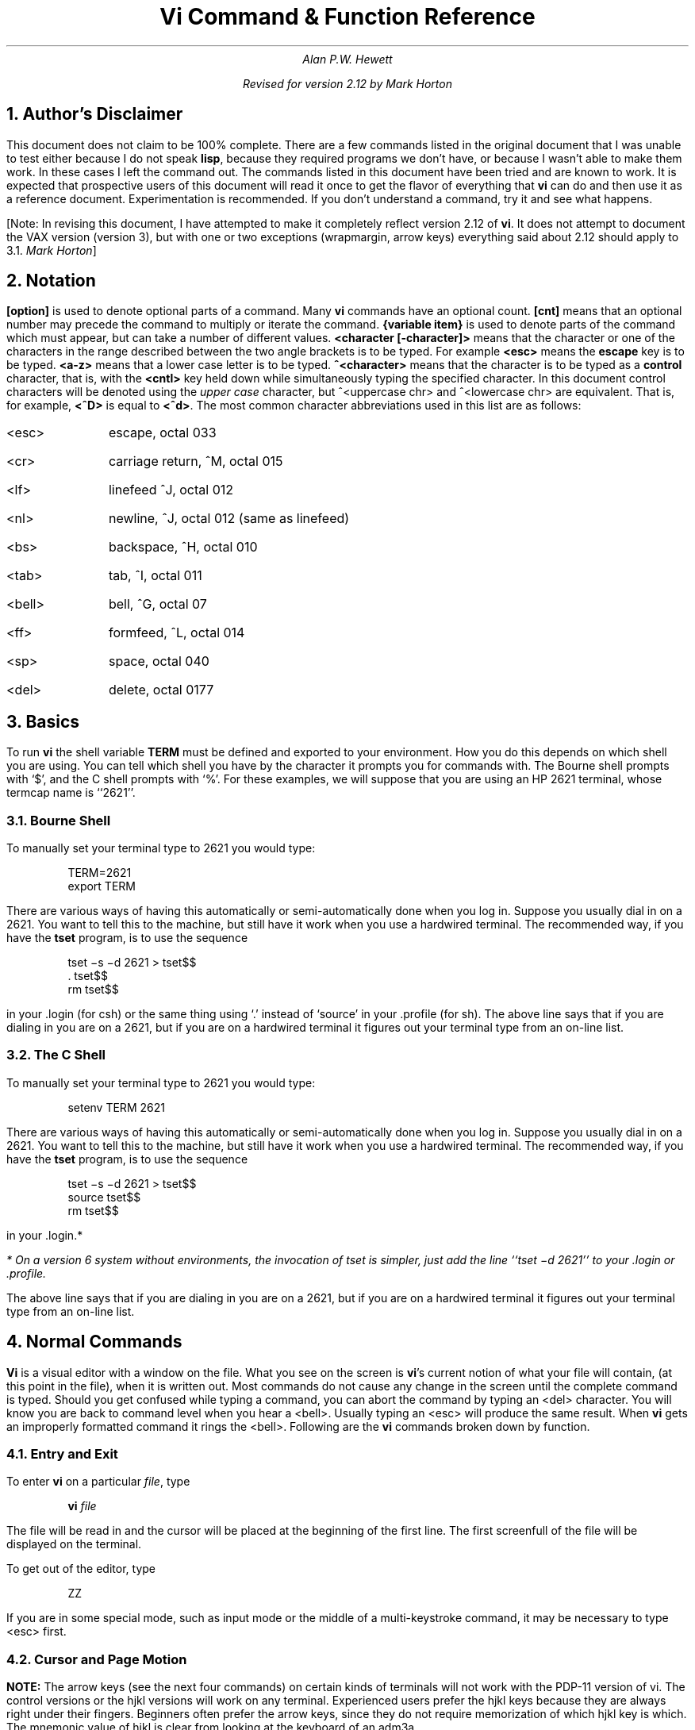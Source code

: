 .\" Copyright (c) 1980 The Regents of the University of California.
.\" All rights reserved.
.\"
.\" %sccs.include.redist.roff%
.\"
.\"	@(#)vi.apwh.ms	6.3 (Berkeley) %G%
.\"
.TL
Vi Command & Function Reference
.AU CB 2675
Alan P.W. Hewett
.sp
Revised for version 2.12 by Mark Horton
.CB
.NH 1
Author's Disclaimer
.LP
This document does not claim to be 100% complete.  There are a
few commands listed in the original document that I was unable
to test either because I do not speak \fBlisp\fR, because they
required programs we don't have, or because I wasn't able to make
them work.  In these cases I left the command out.  The commands
listed in this document have been tried and are known to work.
It is expected that prospective users of this document will read
it once to get the flavor of everything that \fBvi\fR can do
and then use it as a reference document.  Experimentation is
recommended.  If you don't understand a command, try it and
see what happens.
.LP
[Note: In revising this document, I have attempted to make it
completely reflect version 2.12 of
.B vi .
It does not attempt to document the VAX version (version 3),
but with one or two exceptions (wrapmargin, arrow keys)
everything said about 2.12 should apply to 3.1.
.I "Mark Horton" ]
.NH 1
Notation
.LP
\fB[option]\fR is used to denote optional parts of a command.
Many \fBvi\fR commands have an optional count.  \fB[cnt]\fR
means that an optional number may precede the command to
multiply or iterate the command.
\fB{variable item}\fR is used to denote parts of the command
which must appear, but can take a number of different values.
\fB<character [-character]>\fR means that the character or
one of the characters in the range described between the
two angle brackets is to be typed.
For example \fB<esc>\fR means
the \fBescape\fR key is to be typed.  \fB<a-z>\fR means that a
lower case letter is to be typed.  \fB^<character>\fR means that
the character is to be typed as a \fBcontrol\fR character, that is,
with the \fB<cntl>\fR key held down while simultaneously typing
the specified character.  In this document control characters will
be denoted using the \fIupper case\fR character, but
^<uppercase chr> and ^<lowercase chr> are equivalent.  That is, for
example, \fB<^D>\fR is equal to \fB<^d>\fR.
The most common character abbreviations
used in this list are as follows:
.VL 8
.IP <esc> 8
escape, octal 033
.IP <cr> 8
carriage return, ^M, octal 015
.IP <lf> 8
linefeed ^J, octal 012
.IP <nl> 8
newline, ^J, octal 012 (same as linefeed)
.IP <bs> 8
backspace, ^H, octal 010
.IP <tab> 8
tab, ^I, octal 011
.IP <bell> 8
bell, ^G, octal 07
.IP <ff> 8
formfeed, ^L, octal 014
.IP <sp> 8
space, octal 040
.IP <del> 8
delete, octal 0177
.LE
.sp 1
.NH 1
Basics
.LP
To run \fBvi\fR the shell variable \fBTERM\fR must be defined and
exported to your environment.
How you do this depends on which shell you are using.
You can tell which shell you have by the character it
prompts you for commands with.
The Bourne shell prompts with `$', and the C shell prompts with `%'.
For these examples, we will suppose
that you are using an HP 2621 terminal, whose termcap name is ``2621''.
.NH 2
Bourne Shell
.LP
To manually set your terminal type to 2621 you would type:
.DS
TERM=2621
export TERM
.DE
.PP
There are various ways of having this automatically or
semi-automatically done when you log in.
Suppose you usually dial in on a 2621.
You want to tell this to the machine, but still have it
work when you use a hardwired terminal.
The recommended way, if you have the
.B tset
program, is to use the sequence
.DS
tset \-s \-d 2621 > tset$$
\&. tset$$
rm tset$$
.DE
in your .login (for csh) or the same thing using `.' instead of `source'
in your .profile (for sh).
The above line says that if you are dialing in you are on a 2621,
but if you are on a hardwired terminal it figures out your terminal
type from an on-line list.
.NH 2
The C Shell
.LP
To manually set your terminal type to 2621 you would type:
.DS
setenv TERM 2621
.DE
.PP
There are various ways of having this automatically or
semi-automatically done when you log in.
Suppose you usually dial in on a 2621.
You want to tell this to the machine, but still have it
work when you use a hardwired terminal.
The recommended way, if you have the
.B tset
program, is to use the sequence
.DS
tset \-s \-d 2621 > tset$$
source tset$$
rm tset$$
.DE
in your .login.*
.FS
* On a version 6 system
without environments, the invocation of tset
is simpler, just add the line ``tset \-d 2621''
to your .login or .profile.
.FE
The above line says that if you are dialing in you are on a 2621,
but if you are on a hardwired terminal it figures out your terminal
type from an on-line list.
.NH 1
Normal Commands
.LP
\fBVi\fR is a visual editor with a window on the file.  What
you see on the screen is \fBvi\fR's current notion of
what your file will contain,
(at this point in the file),
when it is written out.
Most commands do not cause any change in the screen until the
complete command is typed.  Should you get confused while
typing a command, you can abort the command by typing an
<del> character.  You will know you are back to command level
when you hear a <bell>.  Usually typing an <esc> will produce the
same result.  When \fBvi\fR gets an improperly formatted command
it rings the <bell>.
Following are the \fBvi\fR commands broken down by function.
.NH 2
Entry and Exit
.LP
To enter
.B vi
on a particular
.I file ,
type
.DS
\fBvi\fP \fIfile\fP
.DE
The file will be read in and the cursor will be placed at the beginning
of the first line.
The first screenfull of the file will be displayed on the terminal.
.PP
To get out of the editor, type
.DS
ZZ
.DE
If you are in some special mode, such as input mode
or the middle of a multi-keystroke command, it may
be necessary to type <esc> first.
.NH 2
Cursor and Page Motion
.LP
.VL 16
.B NOTE:
The arrow keys (see the next four commands)
on certain kinds of terminals will not work with the
PDP-11 version of vi.  The control versions or the hjkl versions will
work on any terminal.  Experienced users prefer the hjkl keys because
they are always right under their fingers.  Beginners often prefer
the arrow keys, since they do not require memorization of which hjkl
key is which.
The mnemonic value of hjkl is clear from looking at the keyboard of an adm3a.
.sp
.IP "[cnt]<bs> or [cnt]h or [cnt]\(<-" 16
.br
Move the cursor to the left one character.  Cursor stops at the left
margin of the page.
If cnt is given, these commands move that many spaces.
.IP "[cnt]^N or [cnt]j or [cnt]\(da or [cnt]<lf>" 16
.br
Move down one line.
Moving off the screen scrolls the window to force a new line
onto the screen.
Mnemonic: \fBN\fRext
.IP "[cnt]^P or [cnt]k or [cnt]\(ua" 16
.br
Move up one line.
Moving off the top of the screen forces new text onto the screen.
Mnemonic: \fBP\fRrevious
.IP "[cnt]<sp> or [cnt]l or [cnt]\(->" 16
.br
Move to the right one character.
Cursor will not go beyond the end of the line.
.IP [cnt]- 16
Move the cursor up the screen to the beginning of the next line.
Scroll if necessary.
.IP "[cnt]+ or [cnt]<cr>" 16
.sp 1
Move the cursor down the screen to the beginning of the next line.
Scroll up if necessary.
.IP "[cnt]$" 16
Move the cursor to the end of the line.
If there is a count, move to the end of the line "cnt" lines
forward in the file.
.IP "^" 16
Move the cursor to the beginning of the first word on the line.
.IP "0" 16
Move the cursor to the left margin of the current line.
.IP "[cnt]|" 16
Move the cursor to the column specified by the count.  The default is
column zero.
.IP "[cnt]w" 16
Move the cursor to the beginning of the next word. If there
is a count, then move forward that many words and
position the cursor at the beginning of the word.
Mnemonic: next-\fBw\fRord
.IP "[cnt]W" 16
Move the cursor to the beginning of the next word which follows
a "white space" (<sp>,<tab>, or <nl>).  Ignore other punctuation.
.IP "[cnt]b" 16
Move the cursor to the preceding word.  Mnemonic: \fBb\fRackup-word
.IP "[cnt]B" 16
Move the cursor to the preceding word that is separated from the
current word by a "white space" (<sp>,<tab>, or <nl>).
.IP "[cnt]e" 16
Move the cursor to the end of the current word or the end of the
"cnt"'th word hence.  Mnemonic: \fBe\fRnd-of-word
.IP "[cnt]E" 16
Move the cursor to the end of the current word which is delimited by
"white space" (<sp>,<tab>, or <nl>).
.IP "[line number]G" 16
.br
Move the cursor to the line specified.  Of particular use are the
sequences "1G" and "G", which move the cursor to the beginning and
the end of the file respectively.  Mnemonic: \fBG\fRo-to
.LP
.B NOTE:
The next four commands (^D, ^U, ^F, ^B)
are not true motion commands, in that they
cannot be used as the object of commands such as delete or change.
.IP "[cnt]^D" 16
Move the cursor down in the file by "cnt" lines (or the last "cnt"
if a new count isn't given.  The initial default is half a page.)  The
screen is simultaneously scrolled up.  Mnemonic: \fBD\fRown
.IP "[cnt]^U" 16
Move the cursor up in the file by "cnt" lines.  The screen is simultaneously
scrolled down.  Mnemonic: \fBU\fRp
.IP "[cnt]^F" 16
Move the cursor to the next page.  A count moves that many pages.
Two lines of the previous page are kept on the screen for continuity if
possible.  Mnemonic: \fBF\fRorward-a-page
.IP "[cnt]^B" 16
Move the cursor to the previous page.  Two lines of the current page
are kept if possible.  Mnemonic: \fBB\fRackup-a-page
.IP "[cnt](" 16
Move the cursor to the beginning of the next sentence.
A sentence is defined as ending with a ".", "!", or "?"
followed by two spaces or a <nl>.
.IP "[cnt])" 16
Move the cursor backwards to the beginning of a sentence.
.IP "[cnt]}" 16
Move the cursor to the beginning of the next paragraph.  This command
works best inside \fBnroff\fR documents.  It understands two sets of
\fBnroff\fR macros, \fB\-ms\fR and \fB\-mm\fR, for which the
commands ".IP", ".LP", ".PP", ".QP", "P", as well as the nroff command ".bp"
are considered to be paragraph delimiters.
A blank line also delimits a paragraph.
The \fBnroff\fR macros that it accepts as paragraph delimiters is
adjustable.  See \fBparagraphs\fR under the \fBSet Commands\fR section.
.IP "[cnt]{" 16
Move the cursor backwards to the beginning of a paragraph.
.IP "]]" 16
Move the cursor to the next "section", where a section is defined by
two sets of \fBnroff\fR macros, \fB\-ms\fR and \fB\-mm\fR, in which
".NH", ".SH", and ".H" delimit a section.  A line beginning with a <ff><nl>
sequence, or a line beginning with a "{" are also considered to
be section delimiters.  The last option makes it
useful for finding the beginnings of C functions.
The \fBnroff\fR macros that are used for section delimiters can be adjusted.
See \fBsections\fR under the \fBSet Commands\fR section.
.IP "[[" 16
Move the cursor backwards to the beginning of a section.
.IP "%" 16
Move the cursor to the matching parenthesis
or brace.  This is very useful in C or lisp code.  If the
cursor is sitting on a \fB( ) {\fR or \fB}\fR the cursor
is moved to the matching character at the other end of the
section.  If the cursor is not sitting on a brace or a
parenthesis, \fBvi\fR searches forward until it finds one
and then jumps to the match mate.
.IP "[cnt]H" 16
If there is no count move the cursor to the top left position on the screen.
If there is a count, then move the cursor to the beginning of the line
"cnt" lines from the top of the screen.  Mnemonic:  \fBH\fRome
.IP "[cnt]L" 16
If there is no count move the cursor to the beginning
of the last line on the screen.
If there is a count, then move the cursor to the beginning of the line
"cnt" lines from the bottom of the screen.  Mnemonic: \fBL\fRast
.IP "M" 16
Move the cursor to the beginning of the middle line on the screen.
Mnemonic: \fBM\fRiddle
.IP "m<a-z>" 16
This command does not move the cursor, but it \fBmarks\fR the place
in the file and the character "<a-z>" becomes the label for referring
to this location in the file.  See the next two commands.  Mnemonic:
\fBm\fRark
.B NOTE:
The mark command is not a motion, and cannot be used as the target
of commands such as delete.
.IP "\(aa<a-z>" 16
Move the cursor to the beginning of the line that is marked with the label
"<a-z>".
.IP "\(ga<a-z>" 16
Move the cursor to the exact position on the line that was marked with
with the label "<a-z>".
.IP "\(aa\(aa" 16
Move the cursor back to the beginning of the line where it was before the
last "non-relative" move.  A "non-relative" move is something such as a
search or a jump to a specific line in the file, rather than moving the
cursor or scrolling the screen.
.IP "\(ga\(ga" 16
Move the cursor back to the exact spot on the line where it was located
before the last "non-relative" move.
.LE
.NH 2
Searches
.LP
The following commands allow you to search for items in a file.
.VL 16
.IP [cnt]f{chr} 16
.sp 1
Search forward on the line for the next or "cnt"'th occurrence of
the character "chr".  The cursor is placed \fBat\fR the character
of interest.  Mnemonic: \fBf\fRind character
.IP [cnt]F{chr} 16
.sp 1
Search backwards on the line for the next or "cnt"'th occurrence of
the character "chr".  The cursor is placed \fBat\fR the character
of interest.
.IP [cnt]t{chr} 16
.sp 1
Search forward on the line for the next or "cnt"'th occurrence of
the character "chr".  The cursor is placed \fBjust preceding\fR
the character of interest.  Mnemonic: move cursor up \fBt\fRo character
.IP [cnt]T{chr} 16
.sp 1
Search backwards on the line for the next or "cnt"'th occurrence of
the character "chr".  The cursor is placed \fBjust preceding\fR
the character of interest.
.IP "[cnt];" 16
Repeat the last "f", "F", "t" or "T" command.
.IP "[cnt]," 16
Repeat the last "f", "F", "t" or "T" command, but in the opposite
search direction.  This is useful if you overshoot.
.IP "[cnt]/[string]/<nl>" 16
.br
Search forward for the next occurrence of "string".
Wrap around at the end of the file
does occur.
The final \fB</>\fR is not required.
.IP "[cnt]?[string]?<nl>" 16
.br
Search backwards for the next occurrence of "string".  If a count is
specified, the count becomes the new window size.  Wrap around at the beginning
of the file does occur.
The final \fB<?>\fR is not required.
.IP n 16
Repeat the last /[string]/ or ?[string]? search.  Mnemonic: \fBn\fRext
occurrence.
.IP N 16
Repeat the last /[string]/ or ?[string]? search, but in the reverse
direction.
.IP ":g/[string]/[editor command]<nl>" 16
.sp 1
Using the \fB:\fR syntax it is possible to do global searches ala the
standard UNIX "ed" editor.
.LE
.NH 2
Text Insertion
.LP
The following commands allow for the insertion of text.  All multicharacter
text insertions are terminated with an <esc> character.
The last change
can always be \fBundone\fR by typing a \fBu\fR.
The text insert in insertion mode can contain newlines.
.VL 16
.IP a{text}<esc> 16
Insert text immediately following the cursor position.
Mnemonic: \fBa\fRppend
.IP A{text}<esc> 16
Insert text at the end of the current line.
Mnemonic: \fBA\fRppend
.IP i{text}<esc> 16
Insert text immediately preceding the cursor position.
Mnemonic: \fBi\fRnsert
.IP I{text}<esc> 16
Insert text at the beginning of the current line.
.IP o{text}<esc> 16
Insert a new line after the line on which the cursor appears and
insert text there.  Mnemonic:  \fBo\fRpen new line
.IP O{text}<esc> 16
Insert a new line preceding the line on which the cursor appears
and insert text there.
.LE
.NH 2
Text Deletion
.LP
The following commands allow the user to delete text in various ways.
All changes can always be \fBundone\fR by typing the \fBu\fR command.
.VL 16
.IP "[cnt]x" 16
Delete the character or characters starting at the cursor position.
.IP "[cnt]X" 16
Delete the character or characters starting at the character preceding
the cursor position.
.IP "D" 16
Deletes the remainder of the line starting at the cursor.
Mnemonic: \fBD\fRelete the rest of line
.IP "[cnt]d{motion}" 16
.br
Deletes one or more occurrences of the specified motion.
Any motion from sections 4.1 and 4.2 can be used here.
The d can be stuttered (e.g. [cnt]dd) to delete cnt lines.
.LE
.NH 2
Text Replacement
.LP
The following commands allow the user to simultaneously delete and
insert new text.  All such actions can be \fBundone\fR by typing
\fBu\fR following the command.
.VL 16
.IP "r<chr>" 16
Replaces the character at the current cursor position with <chr>.  This
is a one character replacement.  No <esc> is required for termination.
Mnemonic:  \fBr\fReplace character
.IP "R{text}<esc>" 16
Starts overlaying the characters on the screen with whatever you type.
It does not stop until an <esc> is typed.
.IP "[cnt]s{text}<esc>" 16
Substitute for "cnt" characters beginning at the current cursor
position.  A "$" will appear at the position in the text where the
"cnt"'th character appears so you will know how much you are erasing.
Mnemonic: \fBs\fRubstitute
.IP "[cnt]S{text}<esc>" 16
Substitute for the entire current line (or lines).  If no count is given,
a "$" appears at the end of the current line.  If a count of more than
1 is given, all the lines to be replaced are deleted before the insertion
begins.
.IP "[cnt]c{motion}{text}<esc>" 16
.br
Change the specified "motion" by replacing it with the
insertion text.  A "$" will appear at the end of the last item
that is being deleted unless the deletion involves whole lines.
Motion's can be any motion from sections 4.1 or 4.2.
Stuttering the c (e.g. [cnt]cc) changes cnt lines.
.LE
.NH 2
Moving Text
.LP
\fBVi\fR provides a number of ways of moving chunks of text around.
There are nine buffers into which each piece of text which is deleted
or "yanked" is put in addition to the "undo" buffer.
The most recent deletion or yank is in the "undo" buffer and also
usually in buffer
1, the next most recent in buffer 2, and so forth.  Each new deletion
pushes down all the older deletions.  Deletions older than 9
disappear.  There is also
a set of named registers, a-z, into which text can optionally
be placed.  If any delete or replacement type command is preceded
by \fB"<a-z>\fR, that named buffer will contain the text deleted
after the command is executed.  For example, \fB"a3dd\fR will delete
three lines starting at the current line and put them in buffer \fB"a\fR.*
.FS
* Referring to an upper case letter as a buffer name (A-Z) is the
same as referring to the lower case letter, except that text placed
in such a buffer is appended to it instead of replacing it.
.FE
There are two more basic commands and
some variations useful in getting and putting text into a file.
.VL 16
.IP ["<a-z>][cnt]y{motion} 16
.sp 1
Yank the specified item or "cnt" items and put in the "undo" buffer or
the specified buffer.  The variety of "items" that can be yanked
is the same as those that can be deleted with the "d" command or
changed with the "c" command.  In the same way that "dd" means
delete the current line and "cc" means replace the current line,
"yy" means yank the current line.
.IP ["<a-z>][cnt]Y 16
Yank the current line or the "cnt" lines starting from the current
line.  If no buffer is specified, they will go into the "undo" buffer,
like any delete would.  It is equivalent to "yy".
Mnemonic:  \fBY\fRank
.IP ["<a-z>]p 16
Put "undo" buffer or the specified buffer down \fBafter\fR the cursor.
If whole lines were yanked or deleted into the buffer, then they will be
put down on the line following the line the cursor is on.  If
something else was deleted, like a word or sentence, then it will
be inserted immediately following the cursor.
Mnemonic:  \fBp\fRut buffer
.IP
It should be noted that text in the named buffers remains there when you
start editing a new file with the \fB:e file<esc>\fR command.  Since
this is so, it is possible to copy or delete text from one file and
carry it over to another file in the buffers.
However, the undo buffer and the ability to undo are lost when
changing files.
.IP ["<a-z>]P 16
Put "undo" buffer or the specified buffer down \fBbefore\fR the cursor.
If whole lines where yanked or deleted into the buffer, then they will be
put down on the line preceding the line the cursor is on.  If
something else was deleted, like a word or sentence, then it will
be inserted immediately preceding the cursor.
.IP [cnt]>{motion} 16
The shift operator will right shift all the text from the line on which
the cursor is located to the line where the \fBmotion\fR is located.
The text is shifted by one \fBshiftwidth\fR.  (See section 6.)
\fB>>\fR means right shift the current line or lines.
.IP [cnt]<{motion} 16
The shift operator will left shift all the text from the line on which
the cursor is located to the line where the \fBitem\fR is located.
The text is shifted by one \fBshiftwidth\fR.  (See section 6.)
\fB<<\fR means left shift the current line or lines.
Once the line has reached the left margin it is not further affected.
.IP [cnt]={motion} 16
Prettyprints the indicated area according to
.B lisp
conventions.
The area should be a lisp s-expression.
.LE
.NH 2
Miscellaneous Commands
.LP
\fBVi\fR has a number of miscellaneous commands that are very
useful.  They are:
.VL 16
.IP ZZ 16
This is the normal way to exit from vi.
If any changes have been made, the file is written out.
Then you are returned to the shell.
.IP ^L 16
Redraw the current screen.  This is useful if someone "write"s you
while you are in "vi" or if for any reason garbage gets onto the
screen.
.IP ^R 16
On dumb terminals, those not having the "delete line" function
(the vt100 is such a terminal), \fBvi\fR saves redrawing the
screen when you delete a line by just marking the line with an
"@" at the beginning and blanking the line.  If you want to
actually get rid of the lines marked with "@" and see what the
page looks like, typing a ^R will do this.
.IP \s+4.\s0 16
"Dot" is a particularly useful command.  It repeats the last
text modifying command.  Therefore you can type a command once and
then to another place and repeat it by just typing ".".
.IP u 16
Perhaps the most important command in the editor,
u undoes the last command that changed the buffer.
Mnemonic:  \fBu\fRndo
.IP U 16
Undo all the text modifying commands performed on the current line
since the last time you moved onto it.
.IP [cnt]J 16
Join the current line and the following line.  The <nl> is deleted
and the two lines joined, usually with a space between the
end of the first line and the beginning of what was the second
line.  If the first line ended with a "period", then two spaces
are inserted.
A count joins the next cnt lines.
Mnemonic: \fBJ\fRoin lines
.IP Q 16
Switch to \fBex\fR editing mode.
In this mode \fBvi\fR will behave very much like \fBed\fR.
The editor in this mode will operate on single lines normally and
will not attempt to keep the "window" up to date.
Once in this mode it is also possible to switch to the \fBopen\fR
mode of editing.  By entering the command \fB[line number]open<nl>\fR
you enter this mode.  It is similar to the normal visual mode
except the window is only \fBone\fR line long.
Mnemonic: \fBQ\fRuit visual mode
.IP ^] 16
An abbreviation for a tag command.
The cursor should be positioned at the beginning of a word.
That word is taken as a tag name, and the tag with that
name is found as if it had been typed in a :tag command.
.IP [cnt]!{motion}{UNIX\ cmd}<nl> 16
.br
Any UNIX filter
(e.g. command that reads the standard input and outputs something
to the standard output) can be sent a section of the current file and
have the output of the command replace the original text.  Useful
examples are programs like \fBcb\fR, \fBsort\fR, and
\fBnroff\fR.  For instance, using \fBsort\fR it would be possible to
sort a section of the current file into a new list.
Using \fB!!\fR means take a line or lines starting at the line the
cursor is currently on and pass them to the UNIX command.
.B NOTE:
To just escape to the shell for one command,
use :!{cmd}<nl>, see section 5.
.IP z{cnt}<nl> 16
This resets the current window size to "cnt" lines and redraws the screen.
.LE
.NH 2
Special Insert Characters
.LP
There are some characters that have special meanings during
insert modes.  They are:
.VL 16
.IP ^V 16
During inserts, typing a ^V allows you to quote control characters
into the file.  Any character typed after the ^V will be inserted
into the file.
.IP [^]^D\ or\ [0]^D 16
<^D> without any argument backs up one \fBshiftwidth\fR.  This is necessary
to remove indentation that was inserted by the \fBautoindent\fR feature.
^<^D> temporarily removes all the autoindentation, thus placing the cursor
at the left margin.  On the next line, the previous indent level will be
restored.  This is useful for putting "labels" at the left margin.
0<^D> says remove all autoindents and stay that way.  Thus the cursor
moves to the left margin and stays there on successive lines until
<tab>'s are typed.  As with the <tab>, the <^D> is only effective before
any other "non-autoindent" controlling characters are typed.
Mnemonic: \fBD\fRelete a shiftwidth
.IP ^W 16
If the cursor is sitting on a word, <^W> moves the cursor back to the beginning
of the word, thus erasing the word from the insert.
Mnemonic: erase \fBW\fRord
.IP <bs> 16
The backspace always serves as an erase during insert modes in addition
to your normal "erase" character.  To insert a <bs> into your file, use
the <^V> to quote it.
.LE
.NH 1
\fB:\fR Commands
.LP
Typing a ":" during command mode causes \fBvi\fR to put the cursor at
the bottom on the screen in preparation for a command.  In the
":" mode, \fBvi\fR can be given most \fBed\fR commands.  It is
also from this mode that you exit from \fBvi\fR or switch to different
files.  All commands of this variety are terminated by a <nl>, <cr>,
or <esc>.
.VL 16
.IP ":w[!] [file]" 16
Causes \fBvi\fR to write out the current text to the disk.  It is
written to the file you are editing unless "file" is supplied.  If
"file" is supplied, the write is directed to that file instead.  If
that file already exists, \fBvi\fR will not perform the write unless
the "!" is supplied indicating you
.I really
want to destroy the older copy of the file.
.IP :q[!] 16
Causes \fBvi\fR to exit.  If you have modified the file you are
looking at currently and haven't written it out, \fBvi\fR will
refuse to exit unless the "!" is supplied.
.IP ":e[!] [+[cmd]] [file]" 16
.sp 1
Start editing a new file called "file" or start editing the current
file over again.  The command ":e!" says "ignore the changes I've made
to this file and start over from the beginning".  It is useful if
you really mess up the file.  The optional "+" says instead of starting
at the beginning, start at the "end", or,
if "cmd" is supplied, execute "cmd" first.
Useful cases of this are where cmd is "n" (any integer) which starts
at line number n,
and "/text", which searches for "text" and starts at the line where
it is found.
.IP "^^" 16
Switch back to the place you were before your last tag command.
If your last tag command stayed within the file, ^^ returns to that tag.
If you have no recent tag command, it will return to the
same place in the previous file that it was showing when you switched
to the current file.
.IP ":n[!]" 16
Start editing the next file in the argument list.  Since \fBvi\fR
can be called with multiple file names, the ":n" command tells it to
stop work on the current file and switch to the next file.  If the
current file was modifies, it has to be written out before the ":n"
will work or else the "!" must be supplied, which says discard the
changes I made to the current file.
.IP ":n[!] file [file file ...]" 16
.sp
Replace the current argument list with a new list of files and start
editing the first file in this new list.
.IP ":r file" 16
Read in a copy of "file" on the line after the cursor.
.IP ":r !cmd" 16
Execute the "cmd" and take its output and put it into the file after
the current line.
.IP ":!cmd" 16
Execute any UNIX shell command.
.IP ":ta[!] tag" 16
.B Vi
looks in the file named
.B tags
in the current directory.
.B Tags
is a file of lines in the format:
.sp 1
.ti +8
tag filename \fBvi\fR-search-command
.sp 1
If \fBvi\fR finds the tag you specified in the \fB:ta\fR command,
it stops editing the current file if necessary and if the current file is
up to date on the disk and switches to the file specified and uses the
search pattern specified to find the "tagged" item of interest.  This
is particularly useful when editing multi-file C programs such as the
operating system.  There is a program called \fBctags\fR which will
generate an appropriate \fBtags\fR file for C and f77
programs so that by saying
\fB:ta function<nl>\fR you will be switched to that function.
It could also be useful when editing multi-file documents, though the
\fBtags\fR file would have to be generated manually.
.LE
.NH 1
Special Arrangements for Startup
.PP
\fBVi\fR takes the value of \fB$TERM\fR and looks up the characteristics
of that terminal in the file \fB/etc/termcap\fR.
If you don't know \fBvi\fR's name for the terminal you are working
on, look in \fB/etc/termcap\fR.
.PP
When \fBvi\fR starts, it attempts to read the variable EXINIT
from your environment.*
If that exists, it takes the values in it as the default values
for certain of its internal constants.  See the section on "Set Values"
for further details.
If EXINIT doesn't exist you will get all the normal defaults.
.FS
* On version 6 systems
Instead of EXINIT, put the startup commands in the file .exrc
in your home directory.
.FE
.PP
Should you inadvertently hang up the phone while inside
.B vi ,
or should the computer crash,
all may not be lost.
Upon returning to the system, type:
.DS
vi \-r file
.DE
This will normally recover the file.  If there is more than one
temporary file for a specific file name, \fBvi\fR recovers the
newest one.  You can get an older version by recovering the
file more than once.
The command "vi -r" without a file name gives you the list of files
that were saved in the last system crash
(but
.I not
the file just saved when the phone was hung up).
.NH 1
Set Commands
.LP
\fBVi\fR has a number of internal variables and switches which can be
set to achieve special affects.
These options come in three forms, those that are switches, which toggle
from off to on and back, those that require a numeric value, and those
that require an alphanumeric string value.
The toggle options are set by a command of the form:
.DS
:set option<nl>
.DE
and turned off with the command:
.DS
:set nooption<nl>
.DE
Commands requiring a value are set with a command of the form:
.DS
:set option=value<nl>
.DE
To display the value of a specific option type:
.DS
:set option?<nl>
.DE
To display only those that you have changed type:
.DS
:set<nl>
.DE
and to display the long table of all the settable parameters and
their current values type:
.DS
:set all<nl>
.DE
.PP
Most of the options have a long form and an abbreviation.  Both are
listed in the following table as well as the normal default value.
.PP
To arrange to have values other than the default used every time you
enter
.B vi ,
place the appropriate
.B set
command in EXINIT in your environment, e.g.
.DS
EXINIT='set ai aw terse sh=/bin/csh'
export EXINIT
.DE
or
.DS
setenv EXINIT 'set ai aw terse sh=/bin/csh'
.DE
for
.B sh
and
.B csh ,
respectively.
These are usually placed in your .profile or .login.
If you are running a system without environments (such as version 6)
you can place the set command in the file .exrc in your home
directory.
.VL 16
.IP autoindent\ ai 16
Default: noai Type: toggle
.br
When in autoindent mode, vi helps you indent code by starting each
line in the same column as the preceding line.
Tabbing to the right with <tab> or <^T> will move this boundary to
the right, and it can be moved to the left with <^D>.
.IP autoprint\ ap 16
Default: ap Type: toggle
.br
Causes the current line to be printed after each ex text modifying command.
This is not of much interest in the normal \fBvi\fR visual mode.
.IP autowrite\ aw 16
Default: noaw type: toggle
.br
Autowrite causes an automatic write to be done if there are unsaved
changes before certain commands which change files or otherwise
interact with the outside world.
These commands are :!, :tag, :next, :rewind, ^^, and ^].
.IP beautify\ bf 16
Default: nobf Type: toggle
.br
Causes all control characters except <tab>, <nl>, and <ff> to be discarded.
.IP directory\ dir 16
Default: dir=/tmp Type: string
.br
This is the directory in which \fBvi\fR puts its temporary file.
.IP errorbells\ eb 16
Default: noeb Type: toggle
.br
Error messages are preceded by a <bell>.
.IP hardtabs\ ht 16
Default: hardtabs=8 Type: numeric
.br
This option contains the value of hardware tabs in your terminal, or
of software tabs expanded by the Unix system.
.IP ignorecase\ ic 16
Default: noic Type: toggle
.br
All upper case characters are mapped to lower case in regular expression
matching.
.IP lisp 16
Default: nolisp Type: toggle
.br
Autoindent for \fBlisp\fR code.  The commands \fB( ) [[\fR and \fB]]\fR
are modified appropriately to affect s-expressions and functions.
.IP list 16
Default: nolist Type: toggle
.br
All printed lines have the <tab> and <nl> characters displayed visually.
.IP magic 16
Default: magic Type: toggle
.br
Enable the metacharacters for matching.  These include \fB. * < > [string]
[^string]\fR and \fB[<chr>-<chr>]\fR.
.IP number\ nu 16
Default: nonu Type: toggle
.br
Each line is displayed with its line number.
.IP open 16
Default: open Type: toggle
.br
When set, prevents entering open or visual modes from ex or edit.
Not of interest from vi.
.IP optimize\ opt 16
Default: opt Type: toggle
.br
Basically of use only when using the \fBex\fR capabilities.  This
option prevents automatic <cr>s from taking place,
and speeds up output of indented lines,
at the expense of losing typeahead on some versions of UNIX.
.IP paragraphs\ para 16
Default: para=IPLPPPQPP\ bp Type: string
.br
Each pair of characters in the string indicate \fBnroff\fR macros
which are to be treated as the beginning of a paragraph for the
\fB{\fR and \fB}\fR commands.  The default string is for the \fB-ms\fR
and \fB-mm\fR macros.
To indicate one letter \fBnroff\fR macros, such as \fB.P\fR or \fB.H\fR,
quote a space in for the second character position.  For example:
.sp 1
.ti +8
:set paragraphs=P\e bp<nl>
.sp 1
would cause \fBvi\fR to consider \fB.P\fR and \fB.bp\fR as paragraph
delimiters.
.IP prompt 16
Default: prompt Type: toggle
.br
In
.B ex
command mode the prompt character \fB:\fR will be printed when
\fBex\fR is waiting for a command.  This is not of interest from vi.
.IP redraw 16
Default: noredraw Type: toggle
.br
On dumb terminals, force the screen to always be up to date,
by sending great amounts of output.  Useful only at high speeds.
.IP report 16
Default: report=5 Type: numeric
.br
This sets the threshold for the number of lines modified.  When
more than this number of lines are modified, removed, or yanked,
\fBvi\fR will report the number of lines changed at the bottom of
the screen.
.IP scroll 16
Default: scroll={1/2 window} Type: numeric
.br
This is the number of lines that the screen scrolls up or down when
using the <^U> and <^D> commands.
.IP sections 16
Default: sections=SHNHH HU Type: string
.br
Each two character pair of this string specify \fBnroff\fR macro names
which are to be treated as the beginning of a section by the
\fB]]\fR and \fB[[\fR commands.  The default string is for the \fB-ms\fR
and \fB-mm\fR macros.
To enter one letter \fBnroff\fR macros, use a quoted space as the
second character.
See \fBparagraphs\fR for a fuller explanation.
.IP shell\ sh 16
Default: sh=from environment SHELL or /bin/sh   Type: string
.br
This is the name of the \fBsh\fR to be used for "escaped" commands.
.IP shiftwidth\ sw 16
Default: sw=8 Type: numeric
.br
This is the number of spaces that a <^T> or <^D> will move over for
indenting, and the amount < and > shift by.
.IP showmatch\ sm 16
Default: nosm Type: toggle
.br
When a \fB)\fR or \fB}\fR is typed, show the matching \fB(\fR or \fB{\fR
by moving the cursor to it for one second if it is on the current screen.
.IP slowopen\ slow 16
Default: terminal dependent Type: toggle
.br
On terminals that are slow and unintelligent, this option prevents the
updating of the screen some of the time to improve speed.
.IP tabstop\ ts 16
Default: ts=8 Type: numeric
.br
<tab>s are expanded to boundaries that are multiples of this value.
.IP taglength\ tl 16
Default: tl=0 Type: numeric
.br
If nonzero, tag names are only significant to this many characters.
.IP term 16
Default: (from environment \fBTERM\fP, else dumb) Type: string
.br
This is the terminal and controls the visual displays.  It cannot be
changed when in "visual" mode,
you have to Q to command mode, type a
set term command, and do ``vi.'' to get back into visual.
Or exit vi, fix $TERM, and reenter.
The definitions that drive a particular
terminal type are found in the file \fB/etc/termcap\fR.
.IP terse 16
Default: terse Type: toggle
.br
When set, the error diagnostics are short.
.IP warn 16
Default: warn Type: toggle
.br
The user is warned if she/he tries to escape to
the shell without writing out the current changes.
.IP window 16
Default: window={8 at 600 baud or less, 16 at 1200 baud, and screen
size \- 1 at 2400 baud or more} Type: numeric
.br
This is the number of lines in the window whenever \fBvi\fR must redraw
an entire screen.  It is useful to make this size smaller if you are
on a slow line.
.IP w300,\ w1200,\ w9600
.br
These set window, but only within the corresponding speed ranges.
They are useful in an EXINIT to fine tune window sizes.
For example,
.DS
set w300=4 w1200=12
.DE
causes a 4 lines window at speed up to 600 baud, a 12 line window at 1200
baud, and a full screen (the default) at over 1200 baud.
.IP wrapscan\ ws 16
Default: ws Type: toggle
.br
Searches will wrap around the end of the file when is option is set.  When
it is off, the search will terminate when it reaches the end or the
beginning of the file.
.IP wrapmargin\ wm 16
Default: wm=0 Type: numeric
.br
\fBVi\fR will automatically insert a <nl> when it finds a natural
break point (usually a <sp> between words) that occurs within
"wm" spaces of the right margin.
Therefore with "wm=0" the option is off.  Setting it to 10 would
mean that any time you are within 10 spaces of the right margin
\fBvi\fR would be looking for a <sp> or <tab> which it could
replace with a <nl>.  This is convenient for people who forget
to look at the screen while they type.
(In version 3, wrapmargin behaves more like nroff, in that the
boundary specified by the distance from the right edge of the screen
is taken as the rightmost edge of the area where a break is allowed,
instead of the leftmost edge.)
.IP writeany\ wa 16
Default: nowa Type: toggle
.br
\fBVi\fR normally makes a number of checks before it writes out a file.
This prevents the user from inadvertently destroying a file.  When the
"writeany" option is enabled, \fBvi\fR no longer makes these checks.
.LE
